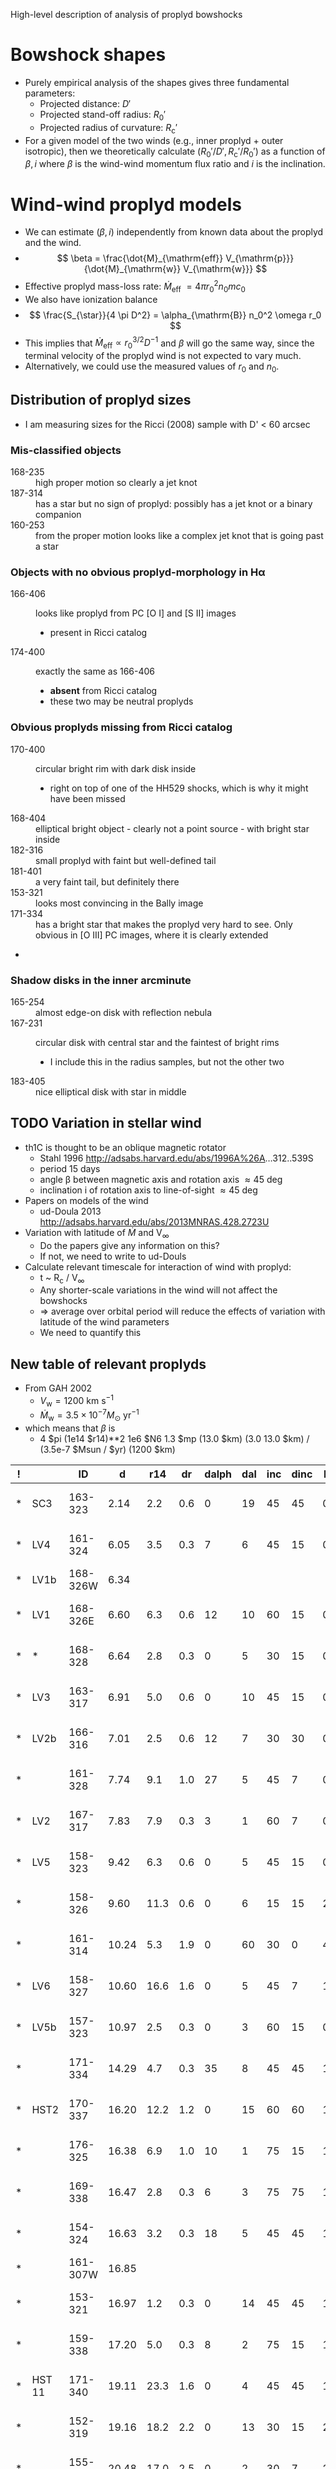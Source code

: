 #+property: board-name    Proplyd bowshocks
#+property: board-id      52091a8e59aa475c0d005603
#+property: DONE nil
#+property: TODO 52091a902f8f2d7c7e009182
High-level description of analysis of proplyd bowshocks

* Bowshock shapes
:PROPERTIES:
:orgtrello-id: 52091ab8c54dfb63510021f0
:END:

+ Purely empirical analysis of the shapes gives three fundamental parameters:
  + Projected distance: \(D'\)
  + Projected stand-off radius: \(R_0'\)
  + Projected radius of curvature: \(R_{\mathrm{c}}'\)
+ For a given model of the two winds (e.g., inner proplyd + outer isotropic), then we theoretically calculate \((R_0' / D', R_{\mathrm{c}}' / R_0') \) as a function of \(\beta, i\) where \(\beta\) is the wind-wind momentum flux ratio and \(i\) is the inclination. 

* Wind-wind proplyd models
:PROPERTIES:
:orgtrello-id: 52091abaa4cb978f7300333b
:END: 
+ We can estimate \((\beta, i)\) independently from known data about the proplyd and the wind.
+ \[
  \beta = \frac{\dot{M}_{\mathrm{eff}} V_{\mathrm{p}}} {\dot{M}_{\mathrm{w}} V_{\mathrm{w}}}
  \]
+ Effective proplyd mass-loss rate: \( \dot{M}_{\mathrm{eff}}\ = 4\pi r_0^2 n_0 m c_0 \)
+ We also have ionization balance
+ \[
  \frac{S_{\star}}{4 \pi D^2} = \alpha_{\mathrm{B}} n_0^2 \omega r_0
  \]
+ This implies that \(\dot{M}_{\mathrm{eff}} \propto r_0^{3/2} D^{-1}\) and \(\beta\) will go the same way, since the terminal velocity of the proplyd wind is not expected to vary much.
+ Alternatively, we could use the measured values of \(r_0\) and \(n_0\).  



** Distribution of proplyd sizes
:PROPERTIES:
:ID:       8C1F7790-DD52-48CF-9086-7E96163F19DE
:END:
+ I am measuring sizes for the Ricci (2008) sample with D' < 60 arcsec

*** Mis-classified objects
+ 168-235 :: high proper motion so clearly a jet knot
+ 187-314 :: has a star but no sign of proplyd: possibly has a jet knot or a binary companion
+ 160-253 :: from the proper motion looks like a complex jet knot that is going past a star
*** Objects with no obvious proplyd-morphology in H\alpha
+ 166-406 :: looks like proplyd from PC [O I] and [S II] images
  + present in Ricci catalog
+ 174-400 :: exactly the same as 166-406
  + *absent* from Ricci catalog
  + these two may be neutral proplyds


*** Obvious proplyds missing from Ricci catalog
+ 170-400 :: circular bright rim with dark disk inside
  + right on top of one of the HH529 shocks, which is why it might have been missed
+ 168-404 :: elliptical bright object - clearly not a point source - with bright star inside
+ 182-316 :: small proplyd with faint but well-defined tail
+ 181-401 :: a very faint tail, but definitely there
+ 153-321 :: looks most convincing in the Bally image
+ 171-334 :: has a bright star that makes the proplyd very hard to see.  Only obvious in [O III] PC images, where it is clearly extended
+ 
*** Shadow disks in the inner arcminute
+ 165-254 :: almost edge-on disk with reflection nebula
+ 167-231 :: circular disk with central star and the faintest of bright rims
  + I include this in the radius samples, but not the other two
+ 183-405 :: nice elliptical disk with star in middle
** TODO Variation in stellar wind
:PROPERTIES:
:orgtrello-id: 52091abb39ecbefd21004f7d
:END:
+ th1C is thought to be an oblique magnetic rotator
  + Stahl 1996 http://adsabs.harvard.edu/abs/1996A%26A...312..539S
  + period 15 days
  + angle \beta between magnetic axis and rotation axis \approx 45 deg
  + inclination i of rotation axis to line-of-sight \approx 45 deg
+ Papers on models of the wind
  + ud-Doula 2013 http://adsabs.harvard.edu/abs/2013MNRAS.428.2723U
+ Variation with latitude of \dot{M} and V_{\infty}
  + Do the papers give any information on this?
  + If not, we need to write to ud-Douls
+ Calculate relevant timescale for interaction of wind with proplyd:
  + t ~ R_{c} / V_{\infty}
  + Any shorter-scale variations in the wind will not affect the bowshocks
  + => average over orbital period will reduce the effects of variation with latitude of the wind parameters
  + We need to quantify this






** New table of relevant proplyds
:PROPERTIES:
:orgtrello-id: 52091abc9e9ef89a200058c5
:END:

+ From GAH 2002
  + \(V_{\mathrm{w}} = 1200~\mathrm{km\ s^{-1}}\)
  + \(\dot{M}_{\mathrm{w}} = 3.5 \times 10^{-7} M_{\odot}\ \mathrm{yr^{-1}} \)
+ which means that \(\beta\) is 
  + 4 $pi (1e14 $r14)**2 1e6 $N6 1.3 $mp (13.0 $km) (3.0 13.0 $km) / (3.5e-7 $Msun / $yr) (1200 $km)

| ! |        |       ID |     d |  r14 |  dr | dalph | dal | inc | dinc |  D17 |    N6 |  tau | beta            |
|---+--------+----------+-------+------+-----+-------+-----+-----+------+------+-------+------+-----------------|
| * | SC3    |  163-323 |  2.14 |  2.2 | 0.6 |     0 |  19 |  45 |   45 | 0.21 | 14.30 | 0.60 | 0.036 +/- 0.020 |
| * | LV4    |  161-324 |  6.05 |  3.5 | 0.3 |     7 |   6 |  45 |   15 | 0.59 |  6.21 | 0.48 | 0.040 +/- 0.007 |
| * | LV1b   | 168-326W |  6.34 |      |     |       |     |     |      |      |       |      | 0.000           |
| * | LV1    | 168-326E |  6.60 |  6.3 | 0.6 |    12 |  10 |  60 |   15 | 0.52 |  3.52 | 0.50 | 0.073 +/- 0.014 |
| * | *      |  168-328 |  6.64 |  2.8 | 0.3 |     0 |   5 |  30 |   15 | 0.91 |  6.03 | 0.38 | 0.025 +/- 0.005 |
| * | LV3    |  163-317 |  6.91 |  5.0 | 0.6 |     0 |  10 |  45 |   15 | 0.67 |  4.66 | 0.54 | 0.061 +/- 0.015 |
| * | LV2b   |  166-316 |  7.01 |  2.5 | 0.6 |    12 |   7 |  30 |   30 | 0.97 |  6.21 | 0.36 | 0.020 +/- 0.010 |
| * |        |  161-328 |  7.74 |  9.1 | 1.0 |    27 |   5 |  45 |    7 | 0.75 |  0.86 | 0.18 | 0.037 +/- 0.008 |
| * | LV2    |  167-317 |  7.83 |  7.9 | 0.3 |     3 |   1 |  60 |    7 | 0.62 |  3.86 | 0.70 | 0.126 +/- 0.010 |
| * | LV5    |  158-323 |  9.42 |  6.3 | 0.6 |     0 |   5 |  45 |   15 | 0.92 |  3.50 | 0.52 | 0.073 +/- 0.014 |
| * |        |  158-326 |  9.60 | 11.3 | 0.6 |     0 |   6 |  15 |   15 | 2.55 |  1.12 | 0.28 | 0.075 +/- 0.008 |
| * |        |  161-314 | 10.24 |  5.3 | 1.9 |     0 |  60 |  30 |    0 | 4.06 |  1.02 | 0.12 | 0.015 +/- 0.011 |
| * | LV6    |  158-327 | 10.60 | 16.6 | 1.6 |     0 |   5 |  45 |    7 | 1.03 |  0.78 | 0.29 | 0.112 +/- 0.022 |
| * | LV5b   |  157-323 | 10.97 |  2.5 | 0.3 |     0 |   3 |  60 |   15 | 0.87 |  6.07 | 0.34 | 0.020 +/- 0.005 |
| * |        |  171-334 | 14.29 |  4.7 | 0.3 |    35 |   8 |  45 |   45 | 1.39 |  3.49 | 0.41 | 0.040 +/- 0.005 |
| * | HST2   |  170-337 | 16.20 | 12.2 | 1.2 |     0 |  15 |  60 |   60 | 1.29 |  1.19 | 0.33 | 0.093 +/- 0.018 |
| * |        |  176-325 | 16.38 |  6.9 | 1.0 |    10 |   1 |  75 |   15 | 1.17 |  1.59 | 0.29 | 0.040 +/- 0.011 |
| * |        |  169-338 | 16.47 |  2.8 | 0.3 |     6 |   3 |  75 |   75 | 1.17 |  2.10 | 0.15 | 0.009 +/- 0.002 |
| * |        |  154-324 | 16.63 |  3.2 | 0.3 |    18 |   5 |  45 |   45 | 1.62 |  2.59 | 0.17 | 0.014 +/- 0.003 |
| * |        | 161-307W | 16.85 |      |     |       |     |     |      |      |       |      | 0.000           |
| * |        |  153-321 | 16.97 |  1.2 | 0.3 |     0 |  14 |  45 |   45 | 1.65 |  6.33 | 0.17 | 0.005 +/- 0.002 |
| * |        |  159-338 | 17.20 |  5.0 | 0.3 |     8 |   2 |  75 |   15 | 1.23 |  2.29 | 0.26 | 0.030 +/- 0.004 |
| * | HST 11 |  171-340 | 19.11 | 23.3 | 1.6 |     0 |   4 |  45 |   45 | 1.86 |  0.22 | 0.12 | 0.063 +/- 0.009 |
| * |        |  152-319 | 19.16 | 18.2 | 2.2 |     0 |  13 |  30 |   15 | 2.64 |  0.28 | 0.12 | 0.049 +/- 0.012 |
| * |        |  155-338 | 20.48 | 17.0 | 2.5 |     0 |   2 |  30 |    7 | 2.82 |  0.70 | 0.28 | 0.106 +/- 0.031 |
| * | HST 12 |  173-341 | 22.48 |  4.1 | 0.3 |    12 |   8 |  30 |   30 | 3.09 |  1.72 | 0.19 | 0.015 +/- 0.002 |
| * |        |  159-302 | 22.75 |  4.4 | 0.6 |     0 |  20 |  60 |   60 | 1.81 |  1.30 | 0.13 | 0.013 +/- 0.004 |
| * | *      |  180-331 | 25.12 | 12.2 | 1.2 |    15 |   3 |  60 |    7 | 2.00 |  0.73 | 0.23 | 0.057 +/- 0.011 |
| * | HST 1  |  177-341 | 25.84 | 20.4 | 1.6 |     8 |   2 |  60 |    7 | 2.05 |  0.62 | 0.29 | 0.135 +/- 0.021 |
| * |        |  154-346 | 27.21 |  1.9 | 0.3 |     0 |   1 |  75 |   15 | 1.94 |  5.51 | 0.32 | 0.010 +/- 0.003 |
| * | HST 3  |  159-350 | 28.35 | 20.1 | 1.6 |    18 |   2 |  75 |   15 | 2.02 |  0.65 | 0.30 | 0.137 +/- 0.022 |
| * |        |  160-353 | 30.79 |      |     |       |     |     |      |      |       |      | 0.000           |
|---+--------+----------+-------+------+-----+-------+-----+-----+------+------+-------+------+-----------------|
|   |        |          |       |      |     |       |     |     |      |      |       |      |                 |
#+TBLFM: $14=4 $pi (1e14 ($r14 +/- $dr))**2 1e6 $N6 1.3 $mp (13.0 $km) (3.0 13.0 $km) / (3.5e-7 $Msun / $yr) (1200 $km) ; f3

** Original table from Henney & Arthur (1998)
:PROPERTIES:
:orgtrello-id: 52091abc13ecaa6c2e002faf
:END:

Copied from [[file:~/Dropbox/Proplyds07/Proplyd2005/Sizes/proplyd-sizes.org]]

| ! |       ID |     d |  r14 |  dr | dalph | dal | inc | dinc |  D17 |    N6 |  tau | Omega/4pi         |
|---+----------+-------+------+-----+-------+-----+-----+------+------+-------+------+-------------------|
| * |  163-323 |  2.14 |  2.2 | 0.6 |     0 |  19 |  45 |   45 | 0.21 | 14.30 | 0.60 | 3.7e-5 +/- 3.5e-5 |
| * |  161-324 |  6.05 |  3.5 | 0.3 |     7 |   6 |  45 |   15 | 0.59 |  6.21 | 0.48 | 1.2e-5 +/- 3.7e-6 |
| * | 168-326W |  6.34 |      |     |       |     |     |      |      |       |      | 0.                |
| * | 168-326E |  6.60 |  6.3 | 0.6 |    12 |  10 |  60 |   15 | 0.52 |  3.52 | 0.50 | 4.8e-5 +/- 1.2e-5 |
| * |  168-328 |  6.64 |  2.8 | 0.3 |     0 |   5 |  30 |   15 | 0.91 |  6.03 | 0.38 | 3.1e-6 +/- 1.6e-6 |
| * |  163-317 |  6.91 |  5.0 | 0.6 |     0 |  10 |  45 |   15 | 0.67 |  4.66 | 0.54 | 1.8e-5 +/- 6.5e-6 |
| * |  166-316 |  7.01 |  2.5 | 0.6 |    12 |   7 |  30 |   30 | 0.97 |  6.21 | 0.36 | 2.2e-6 +/- 2.3e-6 |
| * |  161-328 |  7.74 |  9.1 | 1.0 |    27 |   5 |  45 |    7 | 0.75 |  0.86 | 0.18 | 4.8e-5 +/- 1.2e-5 |
| * |  167-317 |  7.83 |  7.9 | 0.3 |     3 |   1 |  60 |    7 | 0.62 |  3.86 | 0.70 | 5.3e-5 +/- 5.5e-6 |
| * |  158-323 |  9.42 |  6.3 | 0.6 |     0 |   5 |  45 |   15 | 0.92 |  3.50 | 0.52 | 1.6e-5 +/- 5.1e-6 |
| * |  158-326 |  9.60 | 11.3 | 0.6 |     0 |   6 |  15 |   15 | 2.55 |  1.12 | 0.28 | 6.5e-6 +/- 6.4e-6 |
| * |  161-314 | 10.24 |  5.3 | 1.9 |     0 |  60 |  30 |    0 | 4.06 |  1.02 | 0.12 | 4.7e-6 +/- 3.4e-6 |
| * |  158-327 | 10.60 | 16.6 | 1.6 |     0 |   5 |  45 |    7 | 1.03 |  0.78 | 0.29 | 8.6e-5 +/- 2.0e-5 |
| * |  157-323 | 10.97 |  2.5 | 0.3 |     0 |   3 |  60 |   15 | 0.87 |  6.07 | 0.34 | 2.7e-6 +/- 7.7e-7 |
| * |  171-334 | 14.29 |  4.7 | 0.3 |    35 |   8 |  45 |   45 | 1.39 |  3.49 | 0.41 | 3.8e-6 +/- 3.0e-6 |
| * |  170-337 | 16.20 | 12.2 | 1.2 |     0 |  15 |  60 |   60 | 1.29 |  1.19 | 0.33 | 3.0e-5 +/- 1.9e-5 |
| * |  176-325 | 16.38 |  6.9 | 1.0 |    10 |   1 |  75 |   15 | 1.17 |  1.59 | 0.29 | 1.2e-5 +/- 3.4e-6 |
| * |  169-338 | 16.47 |  2.8 | 0.3 |     6 |   3 |  75 |   75 | 1.17 |  2.10 | 0.15 | 1.9e-6 +/- 7.7e-7 |
| * |  154-324 | 16.63 |  3.2 | 0.3 |    18 |   5 |  45 |   45 | 1.62 |  2.59 | 0.17 | 1.3e-6 +/- 1.0e-6 |
| * | 161-307W | 16.85 |      |     |       |     |     |      |      |       |      | 0.                |
| * |  153-321 | 16.97 |  1.2 | 0.3 |     0 |  14 |  45 |   45 | 1.65 |  6.33 | 0.17 | 1.7e-7 +/- 1.6e-7 |
| * |  159-338 | 17.20 |  5.0 | 0.3 |     8 |   2 |  75 |   15 | 1.23 |  2.29 | 0.26 | 5.5e-6 +/- 7.7e-7 |
| * |  171-340 | 19.11 | 23.3 | 1.6 |     0 |   4 |  45 |   45 | 1.86 |  0.22 | 0.12 | 5.2e-5 +/- 4.1e-5 |
| * |  152-319 | 19.16 | 18.2 | 2.2 |     0 |  13 |  30 |   15 | 2.64 |  0.28 | 0.12 | 1.6e-5 +/- 8.1e-6 |
| * |  155-338 | 20.48 | 17.0 | 2.5 |     0 |   2 |  30 |    7 | 2.82 |  0.70 | 0.28 | 1.2e-5 +/- 4.4e-6 |
| * |  173-341 | 22.48 |  4.1 | 0.3 |    12 |   8 |  30 |   30 | 3.09 |  1.72 | 0.19 | 5.8e-7 +/- 5.3e-7 |
| * |  159-302 | 22.75 |  4.4 | 0.6 |     0 |  20 |  60 |   60 | 1.81 |  1.30 | 0.13 | 2.0e-6 +/- 1.3e-6 |
| * |  180-331 | 25.12 | 12.2 | 1.2 |    15 |   3 |  60 |    7 | 2.00 |  0.73 | 0.23 | 1.2e-5 +/- 2.6e-6 |
| * |  177-341 | 25.84 | 20.4 | 1.6 |     8 |   2 |  60 |    7 | 2.05 |  0.62 | 0.29 | 3.3e-5 +/- 5.6e-6 |
| * |  154-346 | 27.21 |  1.9 | 0.3 |     0 |   1 |  75 |   15 | 1.94 |  5.51 | 0.32 | 3.2e-7 +/- 1.0e-7 |
| * |  159-350 | 28.35 | 20.1 | 1.6 |    18 |   2 |  75 |   15 | 2.02 |  0.65 | 0.30 | 3.3e-5 +/- 5.7e-6 |
| * |  160-353 | 30.79 |      |     |       |     |     |      |      |       |      | 0.                |
|---+----------+-------+------+-----+-------+-----+-----+------+------+-------+------+-------------------|
|   |          |       |      |     |       |     |     |      |      |       |      | 5.5e-4 +/- 6.6e-5 |
#+TBLFM: $13=1.21 (1.e14 ($r14 +/- $dr))**2 / 4 ($d 440 $au / sin($inc +/- (0.5 $dinc)))**2 ; n2::@34$13=vsum(@I..@II); n2




* Return to theoretical shapes and approximations thereof

** Statistical study of projected shapes
+ Compare with Luis sample results for A' vs q'
+ We already have A' versus q'/q graphs for all conic sections
+ Combine with A(\beta) and q(\beta) curves
+ Use Monte Carlo to generate a cloud of points
+ Distributed in radius according to some law
*** Going from \beta to A and q and \theta
+ For the moment, we will just do the CD - add in the modification for the inner shock later.
+ Jorge's radii.pdf gives most of the formulae
+ For CRW isotropic and proplyd cases:
  + q \equiv R_0/D = \beta^{1/2}/(1 + \beta^{1/2})
  + A \equiv R_c/R_0 = 1.5/(1 - \beta^{1/2})
+ B \equiv R_{90} / R_{0 }depends on type:
  + isotropic:
    + B = 3^{1/2 }(1 + \beta^{1/2}))
    + tan \theta_c = {3 [(1 - \beta^{1/2})^{-1} - (1 + \beta^{1/2})^{2}]}^{1/2}
*** Some general points
+ Mostly, A'/A < 1 and falls with inclination
  + Exceptions are with hyperbolae: for smallish A, A' starts to climb.  Also, A' curves up steeply just before reaching the maximum inclination (but this is unlikely to be seen, since it is over only a small range in i)

** Summary of current results
+ We have the analytic CRW results for both proplyd and isotropic case
+ We have circular fits to both
  + The parameter A describes the radius of curvature: A = R_c/R_0
  + We have a figure showing how this varies with momentum ratio: \beta
    + [[file:~/Work/Bowshocks/Jorge/bowshock-shape/AVSb.pdf][AVSb.pdf]]
    + Created by [[AvsBeta.py]]
  + /But this is contradicted by our work on the small-angle expansion of the CRW and proplyd shapes/
    + Jorge found that the on-axis Rc was identical for proplyd and isotropic cases
    + This can perhaps be reconciled since the R_{c} we measured here is a compromise value, fit to the curve from \theta = 0 \to 45\deg^{}, and is not necessarily equal to the on-axis value. 
+ We have calculated the projection effects on this A \to A\prime
  + /but we don't fully understand them/
** What still needs to be done
*** Understanding the difference between the proplyd and isotropic cases
+ We should compare shapes that have the same value of A
  + 1/A = y0 (e^{-\beta^{d}/b} - c) / (1 - c)
  + => \beta = -{b ln [ (1 - c)/(A y_0) + c]}^{1/d
  + For instance, A = 1.8 corresponds to 
    + Proplyd \beta = 0.02
    + Isotropic \beta = 0.001
*** DONE More approximations to the shell shape
CLOSED: [2014-05-06 Tue 23:11]
+ Circle: this works for \theta < 45\deg 
+ [X] Hyperbola/ellipse: still to do, should work better out to larger angles
  + [X] \theta vs \theta\prime
    + Do this in [[file:~/Work/Bowshocks/Jorge/bowshock-shape/Ellipse%20projection.ipynb][file:~/Work/Bowshocks/Jorge/bowshock-shape/Ellipse projection.ipynb]]
  + [X] R_{c}\prime/R_{0}\prime vs R_{0}\prime/D\prime
    + This is done for the circle \to ellipse \to parabola sequence in [[https://www.evernote.com/shard/s36/sh/821ee470-13aa-467d-9543-41062d406f08/f974d7b44c31e2b9a8f31e8fead6301a][these notes]]
    + [X] We still need to extend this to hyperbolae
      + DONE [2014-05-06 Tue] 

+ [X] R = 1 / cos(a \theta): still to do CANCELLED
  + This can fit the wings by construction since R \to \infty as \theta \to \pi/2a = \theta_{\infty}
  + But it doesn't work so well for \theta = 0 \to 120, which is the most important
  + Can be improved by taking 1 / cos^b(a \theta) with b = 1.4 but it isn't clear that the extra complication is worth it
+ [X] Small angle approximations to the CRW and modified CRW results
  + This should at least give us the radius of curvature on the axis
  + DONE [2014-05-06 Tue] Hand-written version in Evernote
    + And Jorge is writing it up in LaTeX
*** Finite thickness of inner shell
+ Necessary for calculating path length through shell
+ But also may affect the apparent shape of the shell
  + The shell brightness peak at each \theta will not be at the contact discontinuity, but will be offset by some fraction of h
  + Fraction of 0.5 if density is constant across shell, but in general it will vary:
    + On the axis, we know that density increases from shock to CD, so peak will be closer to CD than shock
      + For example, R - 0.3 h
    + For \beta > Mach angle (20\deg for M = 3) then shell flow is supersonic and divergent (probably), so density will /decrease/ from shock to CD, so brightness peak will be closer to the shock
      + For example, R - 0.7 h
  + We also have that h increases as some power of 1/cos\beta
    + Power index between 3 and 4 for the plane CD case
    + Still unknown for the curved CD case

* TODO Measure widths to calculate Mach number
:PROPERTIES:
:orgtrello-id: 52091abd0b1556e1050021a6
:END:

** Empirical measurements
:PROPERTIES:
:orgtrello-id: 52091abd0a34fc67310038e5
:END:
+ Jorge can do this
+ On the symmetry axis
+ Measure h'/R_{0}'
** Theoretical estimation
:PROPERTIES:
:orgtrello-id: 52091abe939d72bc49001c1f
:END:
+ h/R_{0} = k / M^{2} (para M >> 1)
  + Find constant k
  + Find how it is modified for small M
  + See Henney (2002) sec 4.3
+ Need to work out how this varies with inclination
  + h/R_{0} => h'/R_{0}'
** Relationship between projected FWHM, \Delta, and real width, h, for spherical homogeneous shells
:LOGBOOK:
CLOCK: [2013-09-18 Wed 23:39]--[2013-09-18 Wed 23:50] =>  0:11
:END:
+ Assuming the following:
  + spherical shell of outer radius R
  + and thickness H
  + constant emission coefficient, \eta 
+ Find surface brightness as function of projected radius, r
  + S(r) = \eta s(r)
  + s(r) is path length through shell
+ For r > R - H:
  + s_1(r) = 2 sqrt(R^2 - r^2)
+ For r < R - H:
  + s_2(r) = 2 {sqrt(R^2 - r^2) - sqrt[ (R - H)^2 - r^2 ]}
+ Maximum occurs at r = R - H: 
  + s_0 =  2 sqrt(R^2 - (R - H)^2 )= 2 sqrt((R^2 - (R^2 -2 R H + H^2)) = 2 sqrt[ H (2 R - H) ]
+ We can eliminate r in favour of X = R - r => r = R - X
+ {0 < X < H} : s_1(r) = 2 sqrt(R^2 - R^2 + 2R X - X^2) = 2 sqrt(X (2R - X))
+ {X > H} : s_2(r) = 2 sqrt(X (2R - X)) - 2 sqrt( R^2 - 2R H + H^2 - R^2 + 2R X - X^2)
  =  2 sqrt(X (2R - X)) - 2 sqrt( X (2R - X) - H (2R - H) )
+ Write h = H/R , x = X/H 
+ => s_1/s_0 = sqrt[ (X (2R - X) / H (2 R - H) ] = sqrt[ (X/H) (2 - X/R) / (2 - H/R)
+ => s_1/s_0 = sqrt[ x (2 - x h) / (2 - h) ]
+ and s_2/s_0 = sqrt[ x (2 - x h) / (2 - h) ] - sqrt{ [x (2 - x h) / (2 - h)] - 1 }
+ => s_2/s_0 =  sqrt[ x (2 - x h) / (2 - h) ] - sqrt( (x - 1) / (2 - h) ) = [sqrt(x(2 - xh)) - sqrt(x - 1)] / sqrt(2 - h)
  + Working: x (2 - x h) - (2 - h) = 2x - xh - 2 + h = -2 (1 - x) + h (1 - x) = (h - 2) ( 1 - x)  = (2 - h) (x - 1)
  + Remember x > 1 for s_2


* Measure shell densities to estimate stagnation pressure
:PROPERTIES:
:orgtrello-id: 52091abe161405ed7b001390
:END:
+ Use Ha surface brightness and model caclulation of path length




* Theoretical confining pressure from nebular photoevaporation flows

|  M_1 | n_1/n_0 | D/D_0 \alpha=2 | D/D_0 \alpha=1 | n_2/n_0 |
|-----+-------+----------+----------+-------|
| 1.2 |  0.80 |     1.02 |     1.04 |  1.15 |
| 1.5 |  0.54 |     1.11 |     1.23 |  1.22 |
| 2.0 |  0.22 |     1.51 |     2.27 |  0.88 |
| 2.5 |  0.07 |     2.39 |     5.71 |  0.44 |
| 3.0 |  0.02 |     4.08 |    16.67 |  0.18 |
#+TBLFM: $2=exp(-0.5 ($1**2 - 1)) ; f2::$3=sqrt(1/($2 $1));f2::$4=1/($2 $1);f2::$5=$1**2 $2 ; f2


** Semi-local flows
First, suppose M_1 = 2

|   D' | (D_0)' |    n_0 |    n_2 | log(P_2) |
|------+-------+-------+-------+---------|
|  1.0 |  0.66 | 7723. | 6796. |   -8.03 |
|  3.0 |  1.99 | 1840. | 1619. |   -8.65 |
| 10.0 |  6.62 |  386. |  340. |   -9.33 |
#+TBLFM: $2=$1/1.51 ;f2::$3=4500 $2**(-1.3) ;f0::$4=0.88 $-1;f0::$5=log10($k 1e4 $-1);f2

M_1 = 1.5

|   D' | (D_0)' |    n_0 |    n_2 | log(P_2) |
|------+-------+-------+-------+---------|
|  1.0 |  0.90 | 5161. | 6296. |   -8.06 |
|  3.0 |  2.70 | 1237. | 1509. |   -8.68 |
| 10.0 |  9.01 |  258. |  315. |   -9.36 |
#+TBLFM: $2=$1/1.11 ;f2::$3=4500 $2**(-1.3) ;f0::$4=1.22 $-1;f0::$5=log10($k 1e4 $-1);f2

M_1 = 3.0
|   D' | (D_0)' |     n_0 |    n_2 | log(P_2) |
|------+-------+--------+-------+---------|
|  1.0 |  0.25 | 27283. | 4911. |   -8.17 |
|  3.0 |  0.74 |  6656. | 1198. |   -8.78 |
| 10.0 |  2.45 |  1404. |  253. |   -9.46 |
#+TBLFM: $2=$1/4.08 ;f2::$3=4500 $2**(-1.3) ;f0::$4=0.18 $-1;f0::$5=log10($k 1e4 $-1);f2

** Global flow
Use fixed D_0 = 1 arcmin
| (D_0)' |   M_1 |   n_0 |    n_2 | log(P_2) |   D' |
|-------+------+------+-------+---------+------|
|   1.0 |  1.0 | 4500 | 4500. |   -8.21 |  1.0 |
|   1.0 |  1.5 | 4500 | 5420. |   -8.13 |  1.1 |
|   1.0 |  2.0 | 4500 | 4016. |   -8.26 |  1.5 |
|   1.0 | 2.72 | 4500 | 1358. |   -8.73 |  3.0 |
|   1.0 | 3.57 | 4500 |  162. |   -9.65 | 10.0 |
#+TBLFM: $4=$-1 $2**2 exp(-0.5 ($2**2 - 1));f0::$5=log10($k 1e4 $-1);f2::$6=sqrt(1/($2 exp(-0.5 ($2**2 - 1))));f1

